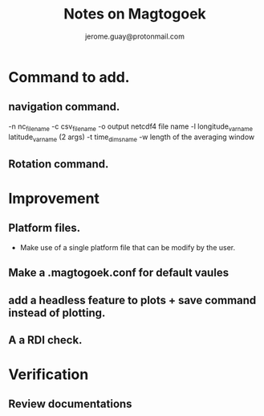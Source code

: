 #+Author: jerome.guay@protonmail.com
#+TITLE: Notes on Magtogoek

* Command to add.
** navigation command.
   -n nc_filename
   -c csv_filename
   -o output netcdf4 file name
   -l longitude_var_name latitude_var_name (2 args)
   -t time_dims_name
   -w length of the averaging window

** Rotation command.
* Improvement
** Platform files.
   + Make use of a single platform file that can be modify by the user.
     
** Make a .magtogoek.conf for default vaules
** add a headless feature to plots + save command instead of plotting.
** A a RDI check.
      

* Verification
** Review documentations
